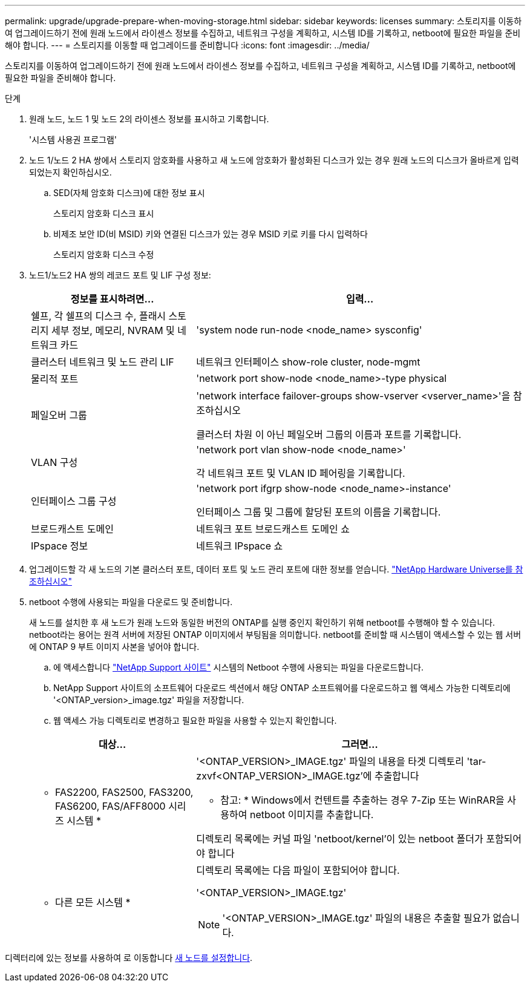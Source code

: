 ---
permalink: upgrade/upgrade-prepare-when-moving-storage.html 
sidebar: sidebar 
keywords: licenses 
summary: 스토리지를 이동하여 업그레이드하기 전에 원래 노드에서 라이센스 정보를 수집하고, 네트워크 구성을 계획하고, 시스템 ID를 기록하고, netboot에 필요한 파일을 준비해야 합니다. 
---
= 스토리지를 이동할 때 업그레이드를 준비합니다
:icons: font
:imagesdir: ../media/


[role="lead"]
스토리지를 이동하여 업그레이드하기 전에 원래 노드에서 라이센스 정보를 수집하고, 네트워크 구성을 계획하고, 시스템 ID를 기록하고, netboot에 필요한 파일을 준비해야 합니다.

.단계
. 원래 노드, 노드 1 및 노드 2의 라이센스 정보를 표시하고 기록합니다.
+
'시스템 사용권 프로그램'

. 노드 1/노드 2 HA 쌍에서 스토리지 암호화를 사용하고 새 노드에 암호화가 활성화된 디스크가 있는 경우 원래 노드의 디스크가 올바르게 입력되었는지 확인하십시오.
+
.. SED(자체 암호화 디스크)에 대한 정보 표시
+
스토리지 암호화 디스크 표시

.. 비제조 보안 ID(비 MSID) 키와 연결된 디스크가 있는 경우 MSID 키로 키를 다시 입력하다
+
스토리지 암호화 디스크 수정



. [[prepare_move_store_3]]노드1/노드2 HA 쌍의 레코드 포트 및 LIF 구성 정보:
+
[cols="1,2"]
|===
| 정보를 표시하려면... | 입력... 


 a| 
쉘프, 각 쉘프의 디스크 수, 플래시 스토리지 세부 정보, 메모리, NVRAM 및 네트워크 카드
 a| 
'system node run-node <node_name> sysconfig'



 a| 
클러스터 네트워크 및 노드 관리 LIF
 a| 
네트워크 인터페이스 show-role cluster, node-mgmt



 a| 
물리적 포트
 a| 
'network port show-node <node_name>-type physical



 a| 
페일오버 그룹
 a| 
'network interface failover-groups show-vserver <vserver_name>'을 참조하십시오

클러스터 차원 이 아닌 페일오버 그룹의 이름과 포트를 기록합니다.



 a| 
VLAN 구성
 a| 
'network port vlan show-node <node_name>'

각 네트워크 포트 및 VLAN ID 페어링을 기록합니다.



 a| 
인터페이스 그룹 구성
 a| 
'network port ifgrp show-node <node_name>-instance'

인터페이스 그룹 및 그룹에 할당된 포트의 이름을 기록합니다.



 a| 
브로드캐스트 도메인
 a| 
네트워크 포트 브로드캐스트 도메인 쇼



 a| 
IPspace 정보
 a| 
네트워크 IPspace 쇼

|===
. 업그레이드할 각 새 노드의 기본 클러스터 포트, 데이터 포트 및 노드 관리 포트에 대한 정보를 얻습니다. https://hwu.netapp.com["NetApp Hardware Universe를 참조하십시오"^]
. [[prepare_move_store_5]] netboot 수행에 사용되는 파일을 다운로드 및 준비합니다.
+
새 노드를 설치한 후 새 노드가 원래 노드와 동일한 버전의 ONTAP를 실행 중인지 확인하기 위해 netboot를 수행해야 할 수 있습니다. netboot라는 용어는 원격 서버에 저장된 ONTAP 이미지에서 부팅됨을 의미합니다. netboot를 준비할 때 시스템이 액세스할 수 있는 웹 서버에 ONTAP 9 부트 이미지 사본을 넣어야 합니다.

+
.. 에 액세스합니다 https://mysupport.netapp.com/site/["NetApp Support 사이트"^] 시스템의 Netboot 수행에 사용되는 파일을 다운로드합니다.
.. NetApp Support 사이트의 소프트웨어 다운로드 섹션에서 해당 ONTAP 소프트웨어를 다운로드하고 웹 액세스 가능한 디렉토리에 '<ONTAP_version>_image.tgz' 파일을 저장합니다.
.. 웹 액세스 가능 디렉토리로 변경하고 필요한 파일을 사용할 수 있는지 확인합니다.


+
[cols="1,2"]
|===
| 대상... | 그러면... 


 a| 
* FAS2200, FAS2500, FAS3200, FAS6200, FAS/AFF8000 시리즈 시스템 *
 a| 
'<ONTAP_VERSION>_IMAGE.tgz' 파일의 내용을 타겟 디렉토리 'tar-zxvf<ONTAP_VERSION>_IMAGE.tgz'에 추출합니다

* 참고: * Windows에서 컨텐트를 추출하는 경우 7-Zip 또는 WinRAR을 사용하여 netboot 이미지를 추출합니다.

디렉토리 목록에는 커널 파일 'netboot/kernel'이 있는 netboot 폴더가 포함되어야 합니다



 a| 
* 다른 모든 시스템 *
 a| 
디렉토리 목록에는 다음 파일이 포함되어야 합니다.

'<ONTAP_VERSION>_IMAGE.tgz'


NOTE: '<ONTAP_VERSION>_IMAGE.tgz' 파일의 내용은 추출할 필요가 없습니다.

|===


디렉터리에 있는 정보를 사용하여 로 이동합니다 xref:upgrade-set-up-new-nodes.adoc[새 노드를 설정합니다].
